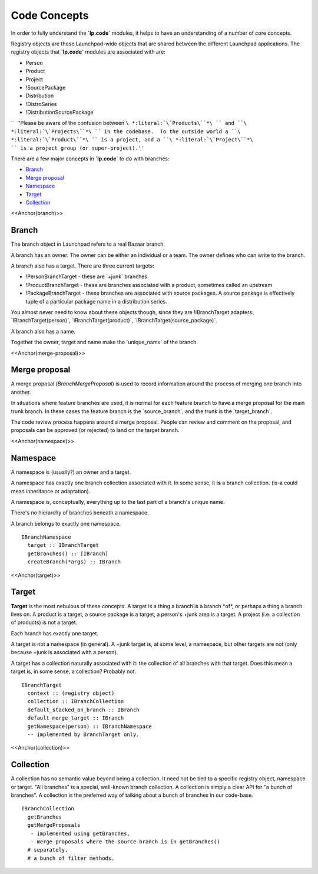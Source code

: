 Code Concepts
=============

In order to fully understand the **\`lp.code\`** modules, it helps to
have an understanding of a number of core concepts.

Registry objects are those Launchpad-wide objects that are shared
between the different Launchpad applications. The registry objects that
**\`lp.code\`** modules are associated with are:

-  Person
-  Product
-  Project
-  !SourcePackage
-  Distribution
-  !DistroSeries
-  !DistributionSourcePackage

``  ''Please be aware of the confusion between ``\ *:literal:`\`Products\``*\ `` and ``\ *:literal:`\`Projects\``*\ `` in the codebase.  To the outside world a ``\ *:literal:`\`Product\``*\ `` is a project, and a ``\ *:literal:`\`Project\``*\ `` is a project group (or super-project).''``

There are a few major concepts in **\`lp.code\`** to do with branches:

-  `Branch <#branch>`__
-  `Merge proposal <#merge-proposal>`__
-  `Namespace <#namespace>`__
-  `Target <#target>`__
-  `Collection <#collection>`__

<<Anchor(branch)>>

Branch
------

The branch object in Launchpad refers to a real Bazaar branch.

A branch has an owner. The owner can be either an individual or a team.
The owner defines who can write to the branch.

A branch also has a target. There are three current targets:

-  !PersonBranchTarget - these are \`+junk\` branches
-  !ProductBranchTarget - these are branches associated with a product,
   sometimes called an upstream
-  !PackageBranchTarget - these branches are associated with source
   packages. A source package is effectively tuple of a particular
   package name in a distribution series.

You almost never need to know about these objects though, since they are
!IBranchTarget adapters: \`IBranchTarget(person)`,
\`IBranchTarget(product)`, \`IBranchTarget(source_package)`.

A branch also has a name.

Together the owner, target and name make the \`unique_name\` of the
branch.

<<Anchor(merge-proposal)>>

Merge proposal
--------------

A merge proposal (`BranchMergeProposal`) is used to record information
around the process of merging one branch into another.

In situations where feature branches are used, it is normal for each
feature branch to have a merge proposal for the main trunk branch. In
these cases the feature branch is the \`source_branch`, and the trunk is
the \`target_branch`.

The code review process happens around a merge proposal. People can
review and comment on the proposal, and proposals can be approved (or
rejected) to land on the target branch.

<<Anchor(namespace)>>

Namespace
---------

A namespace is (usually?) an owner and a target.

A namespace has exactly one branch collection associated with it. In
some sense, it **is** a branch collection. (is-a could mean inheritance
or adaptation).

A namespace is, conceptually, everything up to the last part of a
branch's unique name.

There's no hierarchy of branches beneath a namespace.

A branch belongs to exactly one namespace.

::

   IBranchNamespace
     target :: IBranchTarget
     getBranches() :: [IBranch]
     createBranch(*args) :: IBranch

<<Anchor(target)>>

Target
------

**Target** is the most nebulous of these concepts. A target is a thing a
branch is a branch \*of*, or perhaps a thing a branch lives on. A
product is a target, a source package is a target, a person's +junk area
is a target. A project (i.e. a collection of products) is not a target.

Each branch has exactly one target.

A target is not a namespace (in general). A +junk target is, at some
level, a namespace, but other targets are not (only because +junk is
associated with a person).

A target has a collection naturally associated with it: the collection
of all branches with that target. Does this mean a target is, in some
sense, a collection? Probably not.

::

   IBranchTarget
     context :: (registry object)
     collection :: IBranchCollection
     default_stacked_on_branch :: IBranch
     default_merge_target :: IBranch
     getNamespace(person) :: IBranchNamespace
     -- implemented by BranchTarget only.

<<Anchor(collection)>>

Collection
----------

A collection has no semantic value beyond being a collection. It need
not be tied to a specific registry object, namespace or target. "All
branches" is a special, well-known branch collection. A collection is
simply a clear API for "a bunch of branches". A collection is the
preferred way of talking about a bunch of branches in our code-base.

::

   IBranchCollection
     getBranches
     getMergeProposals
      - implemented using getBranches,
      - merge proposals where the source branch is in getBranches()
     # separately,
     # a bunch of filter methods.